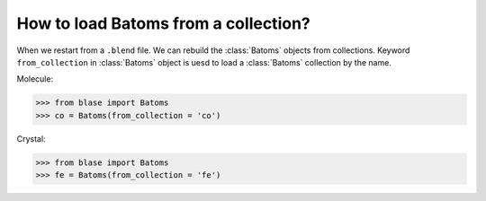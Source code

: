 .. module:: blase.batoms

===================
How to load Batoms from a collection?
===================

When we restart from a ``.blend`` file. We can rebuild the :class:`Batoms` objects from collections. Keyword ``from_collection`` in :class:`Batoms` object is uesd to load a :class:`Batoms` collection by the name.


Molecule:

>>> from blase import Batoms
>>> co = Batoms(from_collection = 'co')

.. image:: _static/ase-co.png
   :width: 3cm

Crystal:

>>> from blase import Batoms
>>> fe = Batoms(from_collection = 'fe')

.. image:: _static/ase-fe.png
   :width: 3cm

.. module:: blase.batoms
